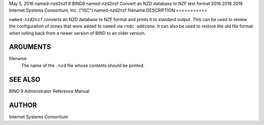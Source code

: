 May 5, 2016
named-nzd2nzf
8
BIND9
named-nzd2nzf
Convert an NZD database to NZF text format
2016
2018
2019
Internet Systems Consortium, Inc. ("ISC")
named-nzd2nzf
filename
DESCRIPTION
===========

``named-nzd2nzf`` converts an NZD database to NZF format and prints it
to standard output. This can be used to review the configuration of
zones that were added to ``named`` via ``rndc addzone``. It can also be
used to restore the old file format when rolling back from a newer
version of BIND to an older version.

ARGUMENTS
=========

filename
   The name of the ``.nzd`` file whose contents should be printed.

SEE ALSO
========

BIND 9 Administrator Reference Manual

AUTHOR
======

Internet Systems Consortium
